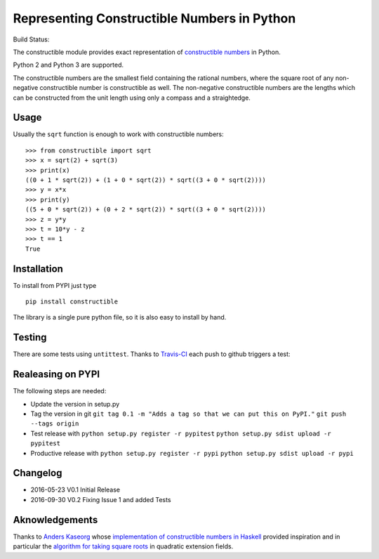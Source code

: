 Representing Constructible Numbers in Python
============================================

Build Status: |Build Status|

The constructible module provides exact representation of
`constructible numbers`_ in Python.

Python 2 and Python 3 are supported.

The constructible numbers are the smallest field containing the rational numbers, where the square root of
any non-negative constructible number is constructible as well. The non-negative constructible numbers are
the lengths which can be constructed from the unit length using only a compass and a straightedge.

Usage
-----

Usually the ``sqrt`` function is enough to work with constructible numbers:

::

    >>> from constructible import sqrt
    >>> x = sqrt(2) + sqrt(3)
    >>> print(x)
    ((0 + 1 * sqrt(2)) + (1 + 0 * sqrt(2)) * sqrt((3 + 0 * sqrt(2))))
    >>> y = x*x
    >>> print(y)
    ((5 + 0 * sqrt(2)) + (0 + 2 * sqrt(2)) * sqrt((3 + 0 * sqrt(2))))
    >>> z = y*y
    >>> t = 10*y - z
    >>> t == 1
    True

Installation
------------

To install from PYPI just type

::

    pip install constructible

The library is a single pure python file, so it is also easy to install by hand.

Testing
-------

There are some tests using ``untittest``. Thanks to `Travis-CI`_ each push to github triggers a test:
|Build Status|

Realeasing on PYPI
------------------

The following steps are needed:

-  Update the version in setup.py
-  Tag the version in git
   ``git tag 0.1 -m "Adds a tag so that we can put this on PyPI."``
   ``git push --tags origin``
-  Test release with
   ``python setup.py register -r pypitest``
   ``python setup.py sdist upload -r pypitest``
-  Productive release with
   ``python setup.py register -r pypi``
   ``python setup.py sdist upload -r pypi``

Changelog
---------

-  2016-05-23 V0.1 Initial Release
-  2016-09-30 V0.2 Fixing Issue 1 and added Tests

Aknowledgements
---------------

Thanks to `Anders Kaseorg`_ whose
`implementation of constructible numbers in Haskell`_
provided inspiration and in particular the
`algorithm for taking square roots`_
in quadratic extension fields.

.. _constructible numbers: http://en.wikipedia.org/wiki/Constructible_number
.. _Travis-CI: https://travis-ci.org/
.. _Anders Kaseorg: https://github.com/andersk
.. _implementation of constructible numbers in Haskell: https://github.com/andersk/haskell-constructible
.. _algorithm for taking square roots: https://github.com/leovt/constructible/wiki/Taking-Square-Roots-in-quadratic-extension-Fields

.. |Build Status| image:: https://travis-ci.org/leovt/constructible.svg?branch=master
   :target: https://travis-ci.org/leovt/constructible
